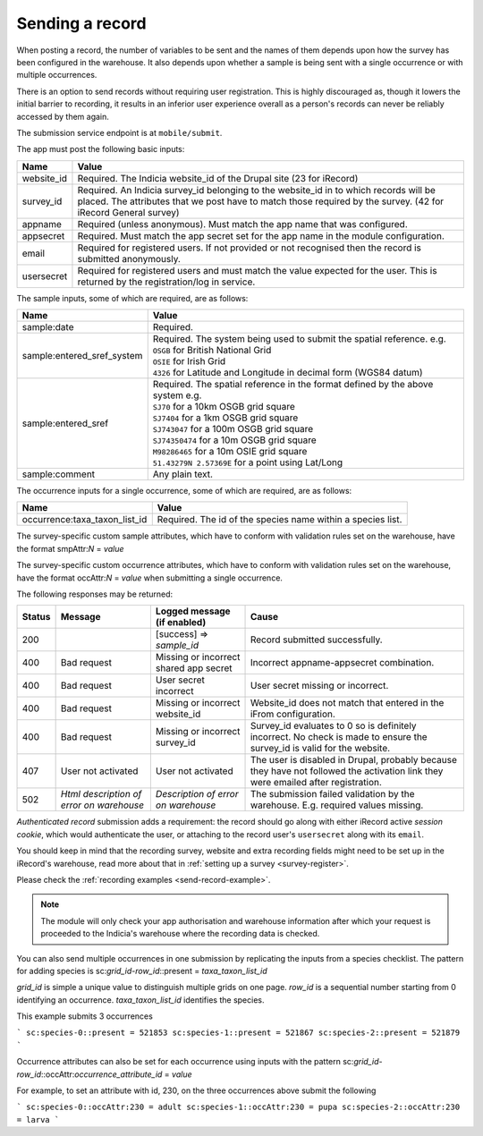 .. _send-record:

Sending a record
================

When posting a record, the number of variables to be sent and the names of them depends upon how the survey has 
been configured in the warehouse. It also depends upon whether a sample is being sent with a single occurrence 
or with multiple occurrences. 

There is an option to send records without requiring user registration. This is highly discouraged as, though 
it lowers the initial barrier to recording, it results in an inferior user experience overall as a person's 
records can never be reliably accessed by them again.

The submission service endpoint is at ``mobile/submit``. 

The app must post the following basic inputs:

======================  =====================================================================================
Name                    Value
======================  =====================================================================================
website_id              Required. The Indicia website_id of the Drupal site (23 for iRecord)
survey_id               Required. An Indicia survey_id belonging to the website_id in to which records will
                        be placed. The attributes that we post have to match those required by the survey.
                        (42 for iRecord General survey)
appname                 Required (unless anonymous). Must match the app name that was configured.
appsecret               Required. Must match the app secret set for the app name in the module configuration.
email                   Required for registered users. If not provided or not recognised then the record is 
                        submitted anonymously.
usersecret              Required for registered users and must match the value expected for the user. This is
                        returned by the registration/log in service.
======================  =====================================================================================

The sample inputs, some of which are required, are as follows:

==========================  =================================================================================
Name                        Value
==========================  =================================================================================
sample:date                 Required.
sample:entered_sref_system  
                            | Required. The system being used to submit the spatial reference. e.g.
                            | ``OSGB`` for British National Grid
                            | ``OSIE`` for Irish Grid
                            | ``4326`` for Latitude and Longitude in decimal form (WGS84 datum)
                            
sample:entered_sref         | Required. The spatial reference in the format defined by the above system e.g.
                            | ``SJ70`` for a 10km OSGB grid square
                            | ``SJ7404`` for a 1km OSGB grid square
                            | ``SJ743047`` for a 100m OSGB grid square
                            | ``SJ74350474`` for a 10m OSGB grid square
                            | ``M98286465`` for a 10m OSIE grid square
                            | ``51.43279N 2.57369E`` for a point using Lat/Long
sample:comment              Any plain text.
==========================  =================================================================================

The occurrence inputs for a single occurrence, some of which are required, are as follows:

=============================  ==============================================================================
Name                           Value
=============================  ==============================================================================
occurrence:taxa_taxon_list_id  Required. The id of the species name within a species list.
=============================  ==============================================================================

The survey-specific custom sample attributes, which have to conform with validation rules set on the 
warehouse, have the format smpAttr:*N* = *value*



The survey-specific custom occurrence attributes, which have to conform with validation rules set on the warehouse, 
have the format occAttr:*N* = *value* when submitting a single occurrence.



The following responses may be returned:

======  ======================  ======================================  ========================================
Status  Message                 Logged message (if enabled)             Cause
======  ======================  ======================================  ========================================
200                             [success] => *sample_id*                Record submitted successfully.
400     Bad request             Missing or incorrect shared app secret  Incorrect appname-appsecret combination.
400     Bad request             User secret incorrect                   User secret missing or incorrect.
400     Bad request             Missing or incorrect website_id         Website_id does not match that entered
                                                                        in the iFrom configuration.
400     Bad request             Missing or incorrect survey_id          Survey_id evaluates to 0 so is definitely
                                                                        incorrect. No check is made to ensure the
                                                                        survey_id is valid for the website.
407     User not activated      User not activated                      The user is disabled in Drupal, probably
                                                                        because they have not followed the 
                                                                        activation link they were emailed after
                                                                        registration.
502     *Html description of    *Description of error on warehouse*     The submission failed validation by
        error on warehouse*                                             the warehouse. E.g. required values
                                                                        missing.
======  ======================  ======================================  ========================================
                                                                        

*Authenticated record* submission adds a requirement: the record should go along with either
iRecord active *session cookie*, which would authenticate the user, or attaching to the record
user's ``usersecret`` along with its ``email``.

You should keep in mind that the recording survey, website and extra recording
fields might need to be set up in the iRecord's warehouse,
read more about that in :ref:`setting up a survey <survey-register>`.

Please check the :ref:`recording examples <send-record-example>`.

.. note:: The module will only check your app authorisation and warehouse information
  after which your request is proceeded to the Indicia's warehouse where the recording
  data is checked.

You can also send multiple occurrences in one submission by replicating the inputs from a species checklist. The pattern for adding species is sc:*grid_id-row_id*::present = *taxa_taxon_list_id*

*grid_id* is simple a unique value to distinguish multiple grids on one page.
*row_id* is a sequential number starting from 0 identifying an occurrence.
*taxa_taxon_list_id* identifies the species.

This example submits 3 occurrences

```
sc:species-0::present = 521853
sc:species-1::present = 521867
sc:species-2::present = 521879
```

Occurrence attributes can also be set for each occurrence using inputs with the pattern sc:*grid_id-row_id*::occAttr:*occurrence_attribute_id* = *value*

For example, to set an attribute with id, 230, on the three occurrences above submit the following

```
sc:species-0::occAttr:230 = adult
sc:species-1::occAttr:230 = pupa
sc:species-2::occAttr:230 = larva
```
